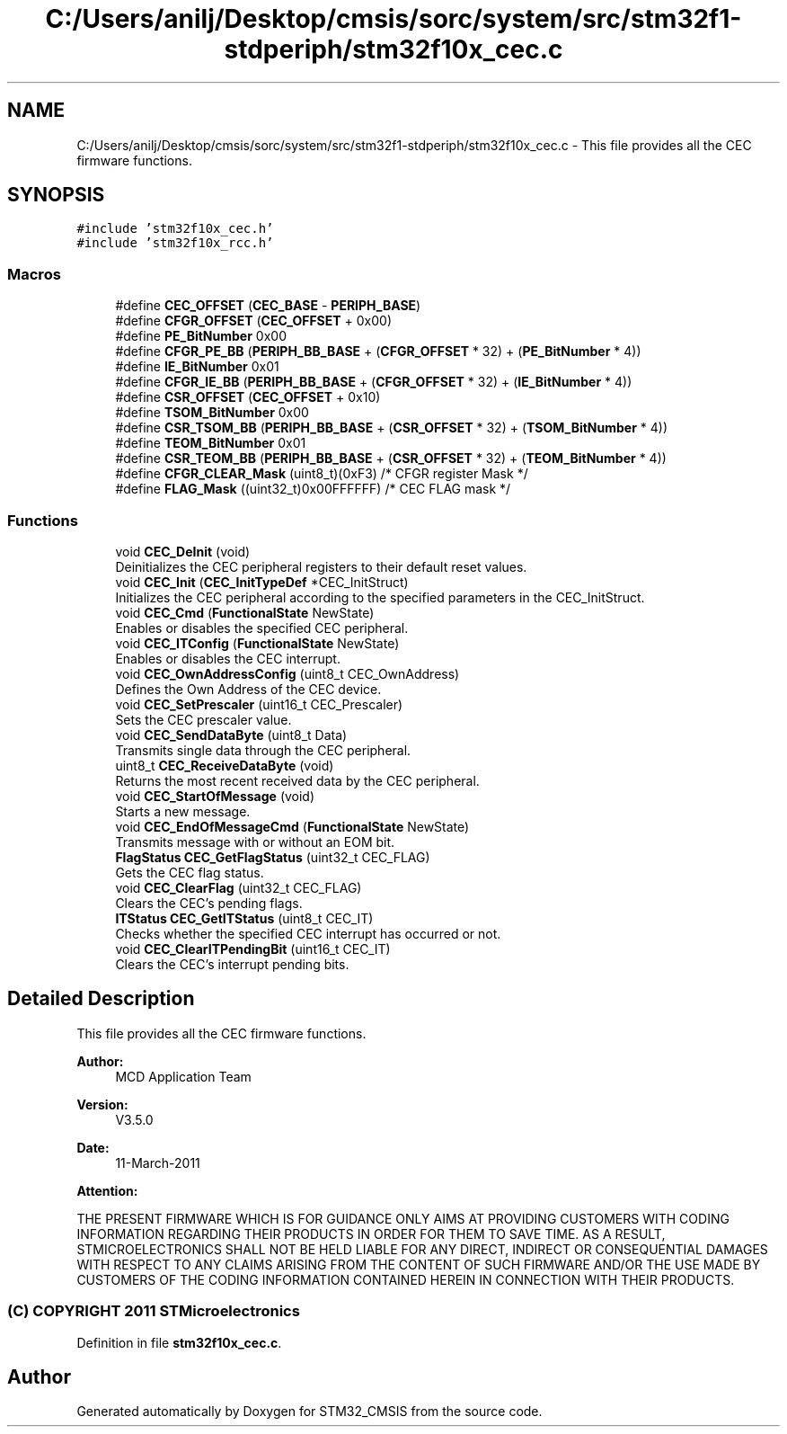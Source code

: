 .TH "C:/Users/anilj/Desktop/cmsis/sorc/system/src/stm32f1-stdperiph/stm32f10x_cec.c" 3 "Sun Apr 16 2017" "STM32_CMSIS" \" -*- nroff -*-
.ad l
.nh
.SH NAME
C:/Users/anilj/Desktop/cmsis/sorc/system/src/stm32f1-stdperiph/stm32f10x_cec.c \- This file provides all the CEC firmware functions\&.  

.SH SYNOPSIS
.br
.PP
\fC#include 'stm32f10x_cec\&.h'\fP
.br
\fC#include 'stm32f10x_rcc\&.h'\fP
.br

.SS "Macros"

.in +1c
.ti -1c
.RI "#define \fBCEC_OFFSET\fP   (\fBCEC_BASE\fP \- \fBPERIPH_BASE\fP)"
.br
.ti -1c
.RI "#define \fBCFGR_OFFSET\fP   (\fBCEC_OFFSET\fP + 0x00)"
.br
.ti -1c
.RI "#define \fBPE_BitNumber\fP   0x00"
.br
.ti -1c
.RI "#define \fBCFGR_PE_BB\fP   (\fBPERIPH_BB_BASE\fP + (\fBCFGR_OFFSET\fP * 32) + (\fBPE_BitNumber\fP * 4))"
.br
.ti -1c
.RI "#define \fBIE_BitNumber\fP   0x01"
.br
.ti -1c
.RI "#define \fBCFGR_IE_BB\fP   (\fBPERIPH_BB_BASE\fP + (\fBCFGR_OFFSET\fP * 32) + (\fBIE_BitNumber\fP * 4))"
.br
.ti -1c
.RI "#define \fBCSR_OFFSET\fP   (\fBCEC_OFFSET\fP + 0x10)"
.br
.ti -1c
.RI "#define \fBTSOM_BitNumber\fP   0x00"
.br
.ti -1c
.RI "#define \fBCSR_TSOM_BB\fP   (\fBPERIPH_BB_BASE\fP + (\fBCSR_OFFSET\fP * 32) + (\fBTSOM_BitNumber\fP * 4))"
.br
.ti -1c
.RI "#define \fBTEOM_BitNumber\fP   0x01"
.br
.ti -1c
.RI "#define \fBCSR_TEOM_BB\fP   (\fBPERIPH_BB_BASE\fP + (\fBCSR_OFFSET\fP * 32) + (\fBTEOM_BitNumber\fP * 4))"
.br
.ti -1c
.RI "#define \fBCFGR_CLEAR_Mask\fP   (uint8_t)(0xF3)        /* CFGR register Mask */"
.br
.ti -1c
.RI "#define \fBFLAG_Mask\fP   ((uint32_t)0x00FFFFFF) /* CEC FLAG mask */"
.br
.in -1c
.SS "Functions"

.in +1c
.ti -1c
.RI "void \fBCEC_DeInit\fP (void)"
.br
.RI "Deinitializes the CEC peripheral registers to their default reset values\&. "
.ti -1c
.RI "void \fBCEC_Init\fP (\fBCEC_InitTypeDef\fP *CEC_InitStruct)"
.br
.RI "Initializes the CEC peripheral according to the specified parameters in the CEC_InitStruct\&. "
.ti -1c
.RI "void \fBCEC_Cmd\fP (\fBFunctionalState\fP NewState)"
.br
.RI "Enables or disables the specified CEC peripheral\&. "
.ti -1c
.RI "void \fBCEC_ITConfig\fP (\fBFunctionalState\fP NewState)"
.br
.RI "Enables or disables the CEC interrupt\&. "
.ti -1c
.RI "void \fBCEC_OwnAddressConfig\fP (uint8_t CEC_OwnAddress)"
.br
.RI "Defines the Own Address of the CEC device\&. "
.ti -1c
.RI "void \fBCEC_SetPrescaler\fP (uint16_t CEC_Prescaler)"
.br
.RI "Sets the CEC prescaler value\&. "
.ti -1c
.RI "void \fBCEC_SendDataByte\fP (uint8_t Data)"
.br
.RI "Transmits single data through the CEC peripheral\&. "
.ti -1c
.RI "uint8_t \fBCEC_ReceiveDataByte\fP (void)"
.br
.RI "Returns the most recent received data by the CEC peripheral\&. "
.ti -1c
.RI "void \fBCEC_StartOfMessage\fP (void)"
.br
.RI "Starts a new message\&. "
.ti -1c
.RI "void \fBCEC_EndOfMessageCmd\fP (\fBFunctionalState\fP NewState)"
.br
.RI "Transmits message with or without an EOM bit\&. "
.ti -1c
.RI "\fBFlagStatus\fP \fBCEC_GetFlagStatus\fP (uint32_t CEC_FLAG)"
.br
.RI "Gets the CEC flag status\&. "
.ti -1c
.RI "void \fBCEC_ClearFlag\fP (uint32_t CEC_FLAG)"
.br
.RI "Clears the CEC's pending flags\&. "
.ti -1c
.RI "\fBITStatus\fP \fBCEC_GetITStatus\fP (uint8_t CEC_IT)"
.br
.RI "Checks whether the specified CEC interrupt has occurred or not\&. "
.ti -1c
.RI "void \fBCEC_ClearITPendingBit\fP (uint16_t CEC_IT)"
.br
.RI "Clears the CEC's interrupt pending bits\&. "
.in -1c
.SH "Detailed Description"
.PP 
This file provides all the CEC firmware functions\&. 


.PP
\fBAuthor:\fP
.RS 4
MCD Application Team 
.RE
.PP
\fBVersion:\fP
.RS 4
V3\&.5\&.0 
.RE
.PP
\fBDate:\fP
.RS 4
11-March-2011 
.RE
.PP
\fBAttention:\fP
.RS 4
.RE
.PP
THE PRESENT FIRMWARE WHICH IS FOR GUIDANCE ONLY AIMS AT PROVIDING CUSTOMERS WITH CODING INFORMATION REGARDING THEIR PRODUCTS IN ORDER FOR THEM TO SAVE TIME\&. AS A RESULT, STMICROELECTRONICS SHALL NOT BE HELD LIABLE FOR ANY DIRECT, INDIRECT OR CONSEQUENTIAL DAMAGES WITH RESPECT TO ANY CLAIMS ARISING FROM THE CONTENT OF SUCH FIRMWARE AND/OR THE USE MADE BY CUSTOMERS OF THE CODING INFORMATION CONTAINED HEREIN IN CONNECTION WITH THEIR PRODUCTS\&.
.PP
.SS "(C) COPYRIGHT 2011 STMicroelectronics"

.PP
Definition in file \fBstm32f10x_cec\&.c\fP\&.
.SH "Author"
.PP 
Generated automatically by Doxygen for STM32_CMSIS from the source code\&.
